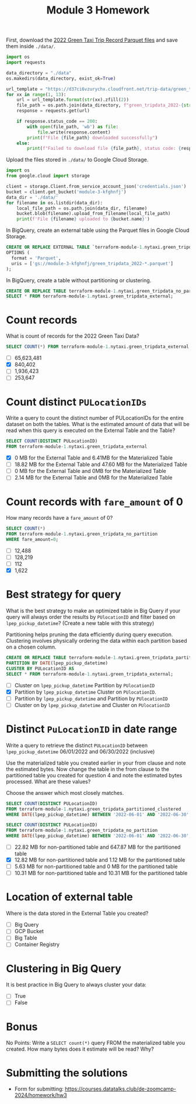 #+title: Module 3 Homework

First, download the [[https://www.nyc.gov/site/tlc/about/tlc-trip-record-data.page][2022 Green Taxi Trip Record Parquet files]] and save them inside ~./data/~.

#+begin_src python :results output
import os
import requests

data_directory = "./data"
os.makedirs(data_directory, exist_ok=True)

url_template = "https://d37ci6vzurychx.cloudfront.net/trip-data/green_tripdata_2022-{}.parquet"
for xx in range(1, 13):
    url = url_template.format(str(xx).zfill(2))
    file_path = os.path.join(data_directory, f"green_tripdata_2022-{str(xx).zfill(2)}.parquet")
    response = requests.get(url)

    if response.status_code == 200:
        with open(file_path, 'wb') as file:
            file.write(response.content)
        print(f"File {file_path} downloaded successfully")
    else:
        print(f"Failed to download file {file_path}, status code: {response.status_code}")
#+end_src

#+RESULTS:
#+begin_example
File ./data/green_tripdata_2022-01.parquet downloaded successfully
File ./data/green_tripdata_2022-02.parquet downloaded successfully
File ./data/green_tripdata_2022-03.parquet downloaded successfully
File ./data/green_tripdata_2022-04.parquet downloaded successfully
File ./data/green_tripdata_2022-05.parquet downloaded successfully
File ./data/green_tripdata_2022-06.parquet downloaded successfully
File ./data/green_tripdata_2022-07.parquet downloaded successfully
File ./data/green_tripdata_2022-08.parquet downloaded successfully
File ./data/green_tripdata_2022-09.parquet downloaded successfully
File ./data/green_tripdata_2022-10.parquet downloaded successfully
File ./data/green_tripdata_2022-11.parquet downloaded successfully
File ./data/green_tripdata_2022-12.parquet downloaded successfully
#+end_example

Upload the files stored in ~./data/~ to Google Cloud Storage.

#+begin_src python :results output
import os
from google.cloud import storage

client = storage.Client.from_service_account_json('credentials.json')
bucket = client.get_bucket('module-3-kfghnfj')
data_dir = './data/'
for filename in os.listdir(data_dir):
    local_file_path = os.path.join(data_dir, filename)
    bucket.blob(filename).upload_from_filename(local_file_path)
    print(f'File {filename} uploaded to {bucket.name}')
#+end_src

#+RESULTS:
#+begin_example
File green_tripdata_2022-09.parquet uploaded to module-3-kfghnfj
File green_tripdata_2022-02.parquet uploaded to module-3-kfghnfj
File green_tripdata_2022-08.parquet uploaded to module-3-kfghnfj
File green_tripdata_2022-03.parquet uploaded to module-3-kfghnfj
File green_tripdata_2022-10.parquet uploaded to module-3-kfghnfj
File green_tripdata_2022-04.parquet uploaded to module-3-kfghnfj
File green_tripdata_2022-11.parquet uploaded to module-3-kfghnfj
File green_tripdata_2022-12.parquet uploaded to module-3-kfghnfj
File green_tripdata_2022-06.parquet uploaded to module-3-kfghnfj
File green_tripdata_2022-07.parquet uploaded to module-3-kfghnfj
File green_tripdata_2022-01.parquet uploaded to module-3-kfghnfj
File green_tripdata_2022-05.parquet uploaded to module-3-kfghnfj
#+end_example

In BigQuery, create an external table using the Parquet files in Google Cloud Storage.

#+begin_src sql
CREATE OR REPLACE EXTERNAL TABLE `terraform-module-1.nytaxi.green_tripdata_external`
OPTIONS (
  format = 'Parquet',
  uris = ['gs://module-3-kfghnfj/green_tripdata_2022-*.parquet']
);
#+end_src

In BigQuery, create a table without partitioning or clustering.

#+begin_src sql
CREATE OR REPLACE TABLE terraform-module-1.nytaxi.green_tripdata_no_partition AS
SELECT * FROM terraform-module-1.nytaxi.green_tripdata_external;
#+end_src

* Count records

What is count of records for the 2022 Green Taxi Data?

#+begin_src sql
SELECT COUNT(*) FROM terraform-module-1.nytaxi.green_tripdata_external
#+end_src

- [ ] 65,623,481
- [X] 840,402
- [ ] 1,936,423
- [ ] 253,647

* Count distinct =PULocationIDs=

Write a query to count the distinct number of PULocationIDs for the entire dataset on both the tables.
What is the estimated amount of data that will be read when this query is executed on the External Table and the Table?

#+begin_src sql
SELECT COUNT(DISTINCT PULocationID)
FROM terraform-module-1.nytaxi.green_tripdata_external
#+end_src

#+begin_comment
This information is displayed on the top right corner of any query tab.
#+end_comment

- [X] 0 MB for the External Table and 6.41MB for the Materialized Table
- [ ] 18.82 MB for the External Table and 47.60 MB for the Materialized Table
- [ ] 0 MB for the External Table and 0MB for the Materialized Table
- [ ] 2.14 MB for the External Table and 0MB for the Materialized Table

* Count records with =fare_amount= of 0

How many records have a =fare_amount= of 0?

#+begin_src sql
SELECT COUNT(*)
FROM terraform-module-1.nytaxi.green_tripdata_no_partition
WHERE fare_amount=0;
#+end_src

- [ ] 12,488
- [ ] 128,219
- [ ] 112
- [X] 1,622

* Best strategy for query

What is the best strategy to make an optimized table in Big Query if your query will always order the results by =PUlocationID= and filter based on =lpep_pickup_datetime=? (Create a new table with this strategy)

Partitioning helps pruning the data efficiently during query execution.
Clustering involves physically ordering the data within each partition based on a chosen column.

#+begin_src sql
CREATE OR REPLACE TABLE terraform-module-1.nytaxi.green_tripdata_partitioned_clustered
PARTITION BY DATE(lpep_pickup_datetime)
CLUSTER BY PULocationID AS
SELECT * FROM terraform-module-1.nytaxi.green_tripdata_external;
#+end_src

- [ ] Cluster on =lpep_pickup_datetime= Partition by =PUlocationID=
- [X] Partition by =lpep_pickup_datetime= Cluster on =PUlocationID=.
- [ ] Partition by =lpep_pickup_datetime= and Partition by =PUlocationID=
- [ ] Cluster on by =lpep_pickup_datetime= and Cluster on =PUlocationID=

* Distinct =PuLocationID= in date range

Write a query to retrieve the distinct =PULocationID= between =lpep_pickup_datetime= 06/01/2022 and 06/30/2022 (inclusive)

Use the materialized table you created earlier in your from clause and note the estimated bytes.
Now change the table in the from clause to the partitioned table you created for question 4 and note the estimated bytes processed.
What are these values?

Choose the answer which most closely matches.

#+begin_src sql
SELECT COUNT(DISTINCT PULocationID)
FROM terraform-module-1.nytaxi.green_tripdata_partitioned_clustered
WHERE DATE(lpep_pickup_datetime) BETWEEN '2022-06-01' AND '2022-06-30';
#+end_src

#+begin_src sql
SELECT COUNT(DISTINCT PULocationID)
FROM terraform-module-1.nytaxi.green_tripdata_no_partition
WHERE DATE(lpep_pickup_datetime) BETWEEN '2022-06-01' AND '2022-06-30';
#+end_src

- [ ] 22.82 MB for non-partitioned table and 647.87 MB for the partitioned table
- [X] 12.82 MB for non-partitioned table and 1.12 MB for the partitioned table
- [ ] 5.63 MB for non-partitioned table and 0 MB for the partitioned table
- [ ] 10.31 MB for non-partitioned table and 10.31 MB for the partitioned table

* Location of external table

Where is the data stored in the External Table you created?

- [ ] Big Query
- [ ] GCP Bucket
- [ ] Big Table
- [ ] Container Registry

* Clustering in Big Query

It is best practice in Big Query to always cluster your data:

- [ ] True
- [ ] False

* Bonus

No Points: Write a =SELECT count(*)= query FROM the materialized table
you created. How many bytes does it estimate will be read? Why?

* Submitting the solutions

- Form for submitting: https://courses.datatalks.club/de-zoomcamp-2024/homework/hw3
